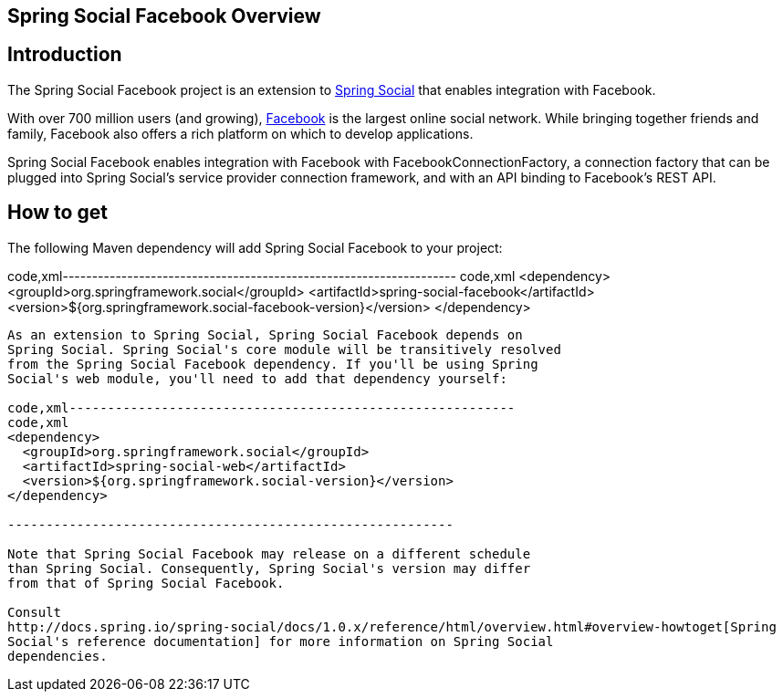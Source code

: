 [[]]
Spring Social Facebook Overview
-------------------------------

[[]]
Introduction
------------

The Spring Social Facebook project is an extension to
http://www.springframework.org/spring-social[Spring Social] that enables
integration with Facebook.

With over 700 million users (and growing),
http://www.facebook.com[Facebook] is the largest online social network.
While bringing together friends and family, Facebook also offers a rich
platform on which to develop applications.

Spring Social Facebook enables integration with Facebook with
FacebookConnectionFactory, a connection factory that can be plugged into
Spring Social's service provider connection framework, and with an API
binding to Facebook's REST API.

[[]]
How to get
----------

The following Maven dependency will add Spring Social Facebook to your
project:

code,xml-------------------------------------------------------------------
code,xml
<dependency>
  <groupId>org.springframework.social</groupId>
  <artifactId>spring-social-facebook</artifactId>
  <version>${org.springframework.social-facebook-version}</version>
</dependency>
        
-------------------------------------------------------------------

As an extension to Spring Social, Spring Social Facebook depends on
Spring Social. Spring Social's core module will be transitively resolved
from the Spring Social Facebook dependency. If you'll be using Spring
Social's web module, you'll need to add that dependency yourself:

code,xml----------------------------------------------------------
code,xml
<dependency>
  <groupId>org.springframework.social</groupId>
  <artifactId>spring-social-web</artifactId>
  <version>${org.springframework.social-version}</version>
</dependency>
        
----------------------------------------------------------

Note that Spring Social Facebook may release on a different schedule
than Spring Social. Consequently, Spring Social's version may differ
from that of Spring Social Facebook.

Consult
http://docs.spring.io/spring-social/docs/1.0.x/reference/html/overview.html#overview-howtoget[Spring
Social's reference documentation] for more information on Spring Social
dependencies.
